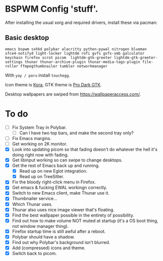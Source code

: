 * BSPWM Config 'stuff'.

After installing the usual xorg and required drivers, install these via pacman:

** Basic desktop
~emacs bspwm sxhkd polybar alacritty python-pywal nitrogen blueman xfce4-notifyd light-locker lightdm rofi gvfs gvfs-smb galculator keychain firefox scrot picom  lightdm-gtk-greeter lightdm-gtk-greeter-settings thunar thunar-archive-plugin thunar-media-tags-plugin file-roller ffmpegthumbnailer tumbler networkmanager~

With ~yay / paru~ install ~touchegg~.

Icon theme is [[https://github.com/bikass/kora][Kora]], GTK theme is [[https://github.com/paullinuxthemer/Pro-Dark-GTK][Pro Dark GTK]].

Desktop wallpapers are swiped from https://wallpaperaccess.com/.

* To do
 - [ ] Fix System Tray in Polybar.
   - [ ] Can I have two top bars, and make the second tray only?
 - [ ] Fix Emacs margins.
 - [ ] Get working on 2K monitor.
 - [X] Look into updating picom so that fading doesn't do whatever the hell it's doing right now with fading.
 - [X] Get libinput working so can swipe to change desktops.
 - [X] Get the rest of Emacs back up and running.
   - [X] Read up on new Eglot integration.
   - [X] Read up on TreeSitter.
 - [X] Fix the bloody right-click menu in Firefox.
 - [X] Get emacs & fucking EWAL workingn correctly.
 - [X] Switch to new Emacs client, make Thunar use it.
 - [X] Thumbnailer service...
 - [X] Which Thunar uses.
 - [X] Thunar also uses nice image viewer that's floating.
 - [X] Find the best wallpaper possible in the entirety of possibility.
 - [X] Find out how to make volume NOT muted at startup (it's a OS boot thing, not window manager thing).
 - [X] Firefox startup time is still awful after a reboot.
 - [X] Polybar should have a shadow.
 - [X] Find out why Polybar's background isn't blurred.
 - [X] Add (compressed) icons and theme.
 - [X] Switch back to picom.
